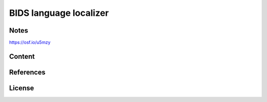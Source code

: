BIDS language localizer
=======================


Notes
-----

https://osf.io/u5mzy


Content
-------


References
----------


License
-------
